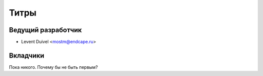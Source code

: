 =====
Титры
=====

Ведущий разработчик
-------------------

* Levent Duivel <mostm@endcape.ru>

Вкладчики
---------

Пока никого. Почему бы не быть первым?
